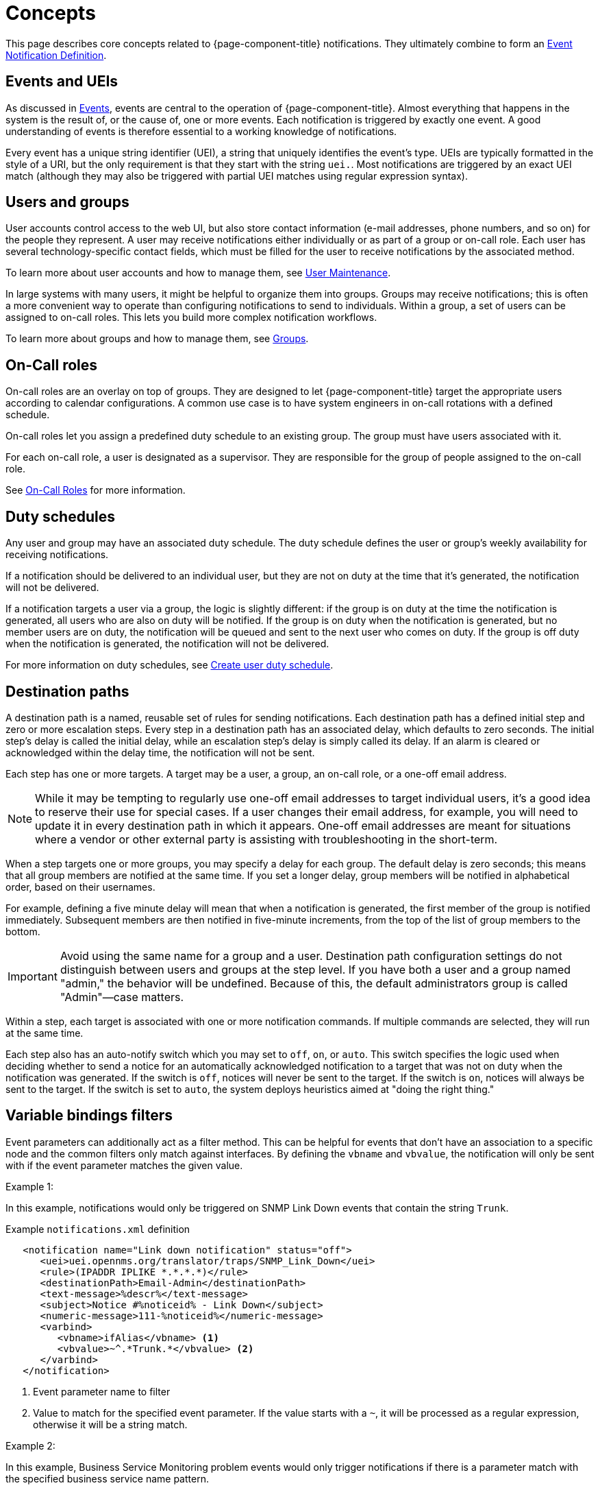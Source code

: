 
[[ga-notifications-concepts]]
= Concepts
:description: Concepts around notifications in {page-component-title}: events and UEIs, users and groups, on-call roles, duty schedules, and destination paths.

This page describes core concepts related to {page-component-title} notifications.
They ultimately combine to form an xref:operation:deep-dive/events/event-definition.adoc[Event Notification Definition].

== Events and UEIs

As discussed in <<deep-dive/events/introduction.adoc#events, Events>>, events are central to the operation of {page-component-title}.
Almost everything that happens in the system is the result of, or the cause of, one or more events.
Each notification is triggered by exactly one event.
A good understanding of events is therefore essential to a working knowledge of notifications.

Every event has a unique string identifier (UEI), a string that uniquely identifies the event's type.
UEIs are typically formatted in the style of a URI, but the only requirement is that they start with the string `uei.`.
Most notifications are triggered by an exact UEI match (although they may also be triggered with partial UEI matches using regular expression syntax).

== Users and groups

User accounts control access to the web UI, but also store contact information (e-mail addresses, phone numbers, and so on) for the people they represent.
A user may receive notifications either individually or as part of a group or on-call role.
Each user has several technology-specific contact fields, which must be filled for the user to receive notifications by the associated method.

To learn more about user accounts and how to manage them, see xref:operation:deep-dive/user-management/user-maintenance.adoc[User Maintenance].

In large systems with many users, it might be helpful to organize them into groups.
Groups may receive notifications; this is often a more convenient way to operate than configuring notifications to send to individuals.
Within a group, a set of users can be assigned to on-call roles.
This lets you build more complex notification workflows.

To learn more about groups and how to manage them, see xref:operation:deep-dive/user-management/user-groups.adoc[Groups].

== On-Call roles

On-call roles are an overlay on top of groups.
They are designed to let {page-component-title} target the appropriate users according to calendar configurations.
A common use case is to have system engineers in on-call rotations with a defined schedule.

On-call roles let you assign a predefined duty schedule to an existing group.
The group must have users associated with it.

For each on-call role, a user is designated as a supervisor.
They are responsible for the group of people assigned to the on-call role.

See xref:operation:deep-dive/user-management/user-oncall.adoc[On-Call Roles] for more information.

== Duty schedules

Any user and group may have an associated duty schedule.
The duty schedule defines the user or group's weekly availability for receiving notifications.

If a notification should be delivered to an individual user, but they are not on duty at the time that it's generated, the notification will not be delivered.

If a notification targets a user via a group, the logic is slightly different: if the group is on duty at the time the notification is generated, all users who are also on duty will be notified.
If the group is on duty when the notification is generated, but no member users are on duty, the notification will be queued and sent to the next user who comes on duty.
If the group is off duty when the notification is generated, the notification will not be delivered.

For more information on duty schedules, see xref:deep-dive/user-management/user-config.adoc#ga-user-schedule[Create user duty schedule].

== Destination paths

A destination path is a named, reusable set of rules for sending notifications.
Each destination path has a defined initial step and zero or more escalation steps.
Every step in a destination path has an associated delay, which defaults to zero seconds.
The initial step's delay is called the initial delay, while an escalation step's delay is simply called its delay.
If an alarm is cleared or acknowledged within the delay time, the notification will not be sent.

Each step has one or more targets.
A target may be a user, a group, an on-call role, or a one-off email address.

NOTE: While it may be tempting to regularly use one-off email addresses to target individual users, it's a good idea to reserve their use for special cases.
If a user changes their email address, for example, you will need to update it in every destination path in which it appears.
One-off email addresses are meant for situations where a vendor or other external party is assisting with troubleshooting in the short-term.

When a step targets one or more groups, you may specify a delay for each group.
The default delay is zero seconds; this means that all group members are notified at the same time.
If you set a longer delay, group members will be notified in alphabetical order, based on their usernames.

For example, defining a five minute delay will mean that when a notification is generated, the first member of the group is notified immediately.
Subsequent members are then notified in five-minute increments, from the top of the list of group members to the bottom.

IMPORTANT: Avoid using the same name for a group and a user.
Destination path configuration settings do not distinguish between users and groups at the step level.
If you have both a user and a group named "admin," the behavior will be undefined.
Because of this, the default administrators group is called "Admin"—case matters.

Within a step, each target is associated with one or more notification commands.
If multiple commands are selected, they will run at the same time.

Each step also has an auto-notify switch which you may set to `off`, `on`, or `auto`.
This switch specifies the logic used when deciding whether to send a notice for an automatically acknowledged notification to a target that was not on duty when the notification was generated.
If the switch is `off`, notices will never be sent to the target.
If the switch is `on`, notices will always be sent to the target.
If the switch is set to `auto`, the system deploys heuristics aimed at "doing the right thing."

== Variable bindings filters

Event parameters can additionally act as a filter method.
This can be helpful for events that don't have an association to a specific node and the common filters only match against interfaces.
By defining the `vbname` and `vbvalue`, the notification will only be sent with if the event parameter matches the given value.

Example 1:

In this example, notifications would only be triggered on SNMP Link Down events that contain the string `Trunk`.

.Example `notifications.xml` definition
[source, xml]
----
   <notification name="Link down notification" status="off">
      <uei>uei.opennms.org/translator/traps/SNMP_Link_Down</uei>
      <rule>(IPADDR IPLIKE *.*.*.*)</rule>
      <destinationPath>Email-Admin</destinationPath>
      <text-message>%descr%</text-message>
      <subject>Notice #%noticeid% - Link Down</subject>
      <numeric-message>111-%noticeid%</numeric-message>
      <varbind>
         <vbname>ifAlias</vbname> <1>
         <vbvalue>~^.*Trunk.*</vbvalue> <2>
      </varbind>
   </notification>
----
<1> Event parameter name to filter
<2> Value to match for the specified event parameter.
If the value starts with a `~`, it will be processed as a regular expression, otherwise it will be a string match.

Example 2:

In this example, Business Service Monitoring problem events would only trigger notifications if there is a parameter match with the specified business service name pattern.

.Example `notifications.xml` definition
[source, xml]
----
   <notification name="BusinessServiceMonitor notification" status="off" writeable="yes">
      <uei>uei.opennms.org/bsm/serviceProblem</uei>
      <rule>(ipaddr != '0.0.0.0')</rule>
      <destinationPath>Email-Admin</destinationPath>
      <text-message>BSM Root Cause Analysis: %parm[rootCause]%</text-message>
      <subject>%parm[businessServiceName]% is impacted</subject>
      <numeric-message>111-%noticeid%</numeric-message>
      <varbind>
         <vbname>businessServiceName</vbname> <1>
         <vbvalue>~^MailCluster.*</vbvalue> <2>
      </varbind>
   </notification>
----
<1> Event parameter name to filter
<2> Value to match for the specified event parameter.
If the value starts with a `~`, it will be processed as a regular expression, otherwise it will be a string match.